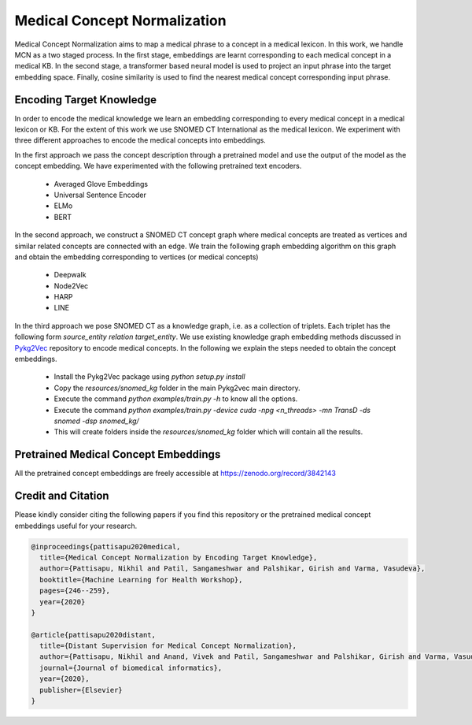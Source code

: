 =============================
Medical Concept Normalization
=============================

Medical Concept Normalization aims to map a medical phrase to a concept in a medical lexicon. In this work, we handle MCN as a two staged process. In the first stage, embeddings are learnt corresponding to each medical concept in a medical KB. In the second stage, a transformer based neural model is used to project an input phrase into the target embedding space. Finally, cosine similarity is used to find the nearest medical concept corresponding input phrase.


Encoding Target Knowledge
=========================

In order to encode the medical knowledge we learn an embedding corresponding to every medical concept in a medical lexicon or KB. For the extent of this work we use SNOMED CT International as the medical lexicon. We experiment with three different approaches to encode the medical concepts into embeddings. 

In the first approach we pass the concept description through a pretrained model and use the output of the model as the concept embedding. We have experimented with the following pretrained text encoders.

   * Averaged Glove Embeddings
   * Universal Sentence Encoder
   * ELMo
   * BERT

In the second approach, we construct a SNOMED CT concept graph where medical concepts are treated as vertices and similar related concepts are connected with an edge. We train the following graph embedding algorithm on this graph and obtain the embedding corresponding to vertices (or medical concepts)

   * Deepwalk
   * Node2Vec
   * HARP
   * LINE

In the third approach we pose SNOMED CT as a knowledge graph, i.e. as a collection of triplets. Each triplet has the following form *source_entity* *relation* *target_entity*. We use existing knowledge graph embedding methods discussed in `Pykg2Vec <https://github.com/Sujit-O/pykg2vec>`_ repository to encode medical concepts. In the following we explain the steps needed to obtain the concept embeddings.

   * Install the Pykg2Vec package using `python setup.py install`
   * Copy the `resources/snomed_kg` folder in the main Pykg2vec main directory.
   * Execute the command `python examples/train.py -h` to know all the options.
   * Execute the command `python examples/train.py -device cuda -npg <n_threads> -mn TransD -ds snomed -dsp snomed_kg/`
   * This will create folders inside the `resources/snomed_kg` folder which will contain all the results.


Pretrained Medical Concept Embeddings
=====================================

All the pretrained concept embeddings are freely accessible at https://zenodo.org/record/3842143


Credit and Citation
===================

Please kindly consider citing the following papers if you find this repository or the pretrained medical concept embeddings useful for your research.

.. code-block:: code

   @inproceedings{pattisapu2020medical,
     title={Medical Concept Normalization by Encoding Target Knowledge},
     author={Pattisapu, Nikhil and Patil, Sangameshwar and Palshikar, Girish and Varma, Vasudeva},
     booktitle={Machine Learning for Health Workshop},
     pages={246--259},
     year={2020}
   }
   
   @article{pattisapu2020distant,
     title={Distant Supervision for Medical Concept Normalization},
     author={Pattisapu, Nikhil and Anand, Vivek and Patil, Sangameshwar and Palshikar, Girish and Varma, Vasudeva},
     journal={Journal of biomedical informatics},
     year={2020},
     publisher={Elsevier}
   }
